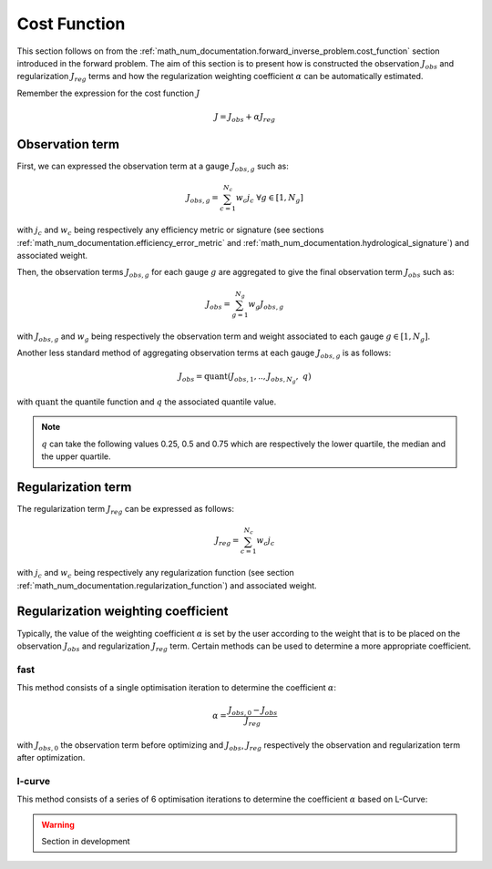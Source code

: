 .. _math_num_documentation.cost_function:

=============
Cost Function
=============

This section follows on from the :ref:`math_num_documentation.forward_inverse_problem.cost_function` section introduced in the forward problem.
The aim of this section is to present how is constructed the observation :math:`J_{obs}` and regularization :math:`J_{reg}` terms and
how the regularization weighting coefficient :math:`\alpha` can be automatically estimated.

Remember the expression for the cost function :math:`J`

.. math::

    J = J_{obs} + \alpha J_{reg}


Observation term
----------------

First, we can expressed the observation term at a gauge :math:`J_{obs, g}` such as:

.. math::

    J_{obs, g} = \sum_{c=1}^{N_c} w_c j_c \;\;\; \forall g \in [1, N_g]

with :math:`j_c` and :math:`w_c` being respectively any efficiency metric or signature (see sections :ref:`math_num_documentation.efficiency_error_metric`
and :ref:`math_num_documentation.hydrological_signature`) and associated weight.

Then, the observation terms :math:`J_{obs, g}` for each gauge :math:`g` are aggregated to give the final observation term :math:`J_{obs}` such as:

.. math::

    J_{obs} = \sum_{g=1}^{N_g} w_g J_{obs, g}

with :math:`J_{obs, g}` and :math:`w_g` being respectively the observation term and weight associated to each gauge :math:`g\in[1, N_g]`.

Another less standard method of aggregating observation terms at each gauge :math:`J_{obs, g}` is as follows:

.. math::

    J_{obs} = \text{quant}\left(J_{obs, 1}, ..,  J_{obs, N_g}, \; q\right)

with :math:`\text{quant}` the quantile function and :math:`q` the associated quantile value.

.. note::

    :math:`q` can take the following values 0.25, 0.5 and 0.75 which are respectively the lower quartile, the median and the upper quartile.

Regularization term
-------------------

The regularization term :math:`J_{reg}` can be expressed as follows:

.. math::

    J_{reg} = \sum_{c=1}^{N_c} w_c j_c

with :math:`j_c` and :math:`w_c` being respectively any regularization function (see section :ref:`math_num_documentation.regularization_function`)
and associated weight.

.. _math_num_documentation.cost_function.regularization_weighting_coefficient:

Regularization weighting coefficient
------------------------------------

Typically, the value of the weighting coefficient :math:`\alpha` is set by the user according to the weight that is to be placed on 
the observation :math:`J_{obs}` and regularization :math:`J_{reg}` term. Certain methods can be used to determine a more appropriate coefficient.

fast
****

This method consists of a single optimisation iteration to determine the coefficient :math:`\alpha`:

.. math::

    \alpha = \frac{J_{obs, 0} - J_{obs}}{J_{reg}}

with :math:`J_{obs, 0}` the observation term before optimizing and :math:`J_{obs}`, :math:`J_{reg}` respectively the observation and 
regularization term after optimization.

l-curve
*******

This method consists of a series of 6 optimisation iterations to determine the coefficient :math:`\alpha` based on L-Curve:

.. warning::
    Section in development

